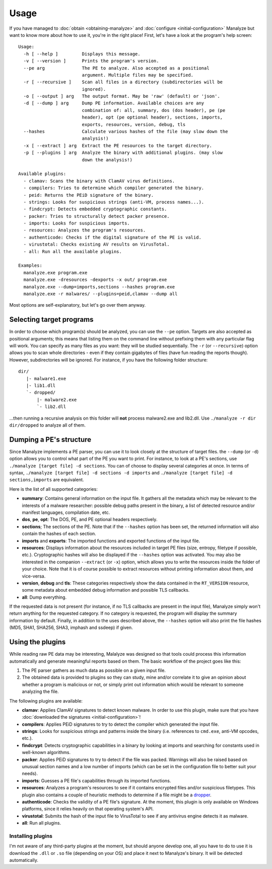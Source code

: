 *****
Usage
*****

If you have managed to :doc:`obtain <obtaining-manalyze>` and :doc:`configure <initial-configuration>` Manalyze but want to know more about how to use it, you're in the right place! First, let's have a look at the program's help screen::

    Usage:
      -h [ --help ]         Displays this message.
      -v [ --version ]      Prints the program's version.
      --pe arg              The PE to analyze. Also accepted as a positional
                            argument. Multiple files may be specified.
      -r [ --recursive ]    Scan all files in a directory (subdirectories will be
                            ignored).
      -o [ --output ] arg   The output format. May be 'raw' (default) or 'json'.
      -d [ --dump ] arg     Dump PE information. Available choices are any
                            combination of: all, summary, dos (dos header), pe (pe
                            header), opt (pe optional header), sections, imports,
                            exports, resources, version, debug, tls
      --hashes              Calculate various hashes of the file (may slow down the
                            analysis!)
      -x [ --extract ] arg  Extract the PE resources to the target directory.
      -p [ --plugins ] arg  Analyze the binary with additional plugins. (may slow
                            down the analysis!)

    Available plugins:
      - clamav: Scans the binary with ClamAV virus definitions.
      - compilers: Tries to determine which compiler generated the binary.
      - peid: Returns the PEiD signature of the binary.
      - strings: Looks for suspicious strings (anti-VM, process names...).
      - findcrypt: Detects embedded cryptographic constants.
      - packer: Tries to structurally detect packer presence.
      - imports: Looks for suspicious imports.
      - resources: Analyzes the program's resources.
      - authenticode: Checks if the digital signature of the PE is valid.
      - virustotal: Checks existing AV results on VirusTotal.
      - all: Run all the available plugins.

    Examples:
      manalyze.exe program.exe
      manalyze.exe -dresources -dexports -x out/ program.exe
      manalyze.exe --dump=imports,sections --hashes program.exe
      manalyze.exe -r malwares/ --plugins=peid,clamav --dump all

Most options are self-explanatory, but let's go over them anyway.

Selecting target programs
=========================

In order to choose which program(s) should be analyzed, you can use the ``--pe`` option. Targets are also accepted as positional arguments; this means that listing them on the command line without prefixing them with any particular flag will work. You can specify as many files as you want: they will be studied sequentially. The ``-r`` (or ``--recursive``) option allows you to scan whole directories - even if they contain gigabytes of files (have fun reading the reports though). However, subdirectories will be ignored. For instance, if you have the following folder structure::

    dir/
       |- malware1.exe
       |- lib1.dll
       `- dropped/
           |- malware2.exe
           `- lib2.dll

...then running a recursive analysis on this folder will **not** process malware2.exe and lib2.dll. Use ``./manalyze -r dir dir/dropped`` to analyze all of them.

Dumping a PE's structure
========================

Since Manalyze implements a PE parser, you can use it to look closely at the structure of target files. the ``--dump`` (or ``-d``) option allows you to control what part of the PE you want to print. For instance, to look at a PE's sections, use ``./manalyze [target file] -d sections``. You can of choose to display several categories at once. In terms of syntax, ``./manalyze [target file] -d sections -d imports`` and ``./manalyze [target file] -d sections,imports`` are equivalent.

Here is the list of all supported categories:

* **summary**: Contains general information on the input file. It gathers all the metadata which may be relevant to the interests of a malware researcher: possible debug paths present in the binary, a list of detected resource and/or manifest languages, compilation date, etc.
* **dos**, **pe**, **opt**: The DOS, PE, and PE optional headers respectively.
* **sections**; The sections of the PE. Note that if the ``--hashes`` option has been set, the returned information will also contain the hashes of each section.
* **imports** and **exports**: The imported functions and exported functions of the input file.
* **resources**: Displays information about the resources included in target PE files (size, entropy, filetype if possible, etc.). Cryptographic hashes will also be displayed if the ``--hashes`` option was activated. You may also be interested in the companion ``--extract`` (or ``-x``) option, which allows you to write the resources inside the folder of your choice. Note that it is of course possible to extract resources without printing information about them, and vice-versa.
* **version**, **debug** and **tls**: These categories respectively show the data contained in the ``RT_VERSION`` resource, some metadata about embedded debug information and possible TLS callbacks.
* **all**: Dump everything.

If the requested data is not present (for instance, if no TLS callbacks are present in the input file), Manalyze simply won't return anything for the requested category. If no category is requested, the program will display the summary information by default. Finally, in addition to the uses described above, the ``--hashes`` option will also print the file hashes (MD5, SHA1, SHA256, SHA3, imphash and ssdeep) if given.

Using the plugins
=================

While reading raw PE data may be interesting, Malalyze was designed so that tools could process this information automatically and generate meaningful reports based on them. The basic workflow of the project goes like this:

1. The PE parser gathers as much data as possible on a given input file.
2. The obtained data is provided to plugins so they can study, mine and/or correlate it to give an opinion about whether a program is malicious or not, or simply print out information which would be relevant to someone analyzing the file.

The following plugins are available:

* **clamav**: Applies ClamAV signatures to detect known malware. In order to use this plugin, make sure that you have :doc:`downloaded the signatures <initial-configuration>`!
* **compilers**: Applies PEiD signatures to try to detect the compiler which generated the input file.
* **strings**: Looks for suspicious strings and patterns inside the binary (i.e. references to ``cmd.exe``, anti-VM opcodes, etc.).
* **findcrypt**: Detects cryptographic capabilities in a binary by looking at imports and searching for constants used in well-known algorithms.
* **packer**: Applies PEiD signatures to try to detect if the file was packed. Warnings will also be raised based on unusual section names and a low number of imports (which can be set in the configuration file to better suit your needs).
* **imports**: Guesses a PE file's capabilities through its imported functions.
* **resources**: Analyzes a program's resources to see if it contains encrypted files and/or suspicious filetypes. This plugin also contains a couple of heuristic methods to determine if a file might be a `dropper <https://en.wikipedia.org/wiki/Dropper_%28malware%29>`_.
* **authenticode**: Checks the validity of a PE file's signature. At the moment, this plugin is only available on Windows platforms, since it relies heavily on that operating system's API.
* **virustotal**: Submits the hash of the input file to VirusTotal to see if any antivirus engine detects it as malware.
* **all**: Run all plugins.

Installing plugins
------------------

I'm not aware of any third-party plugins at the moment, but should anyone develop one, all you have to do to use it is download the ``.dll`` or ``.so`` file (depending on your OS) and place it next to Manalyze's binary. It will be detected automatically.